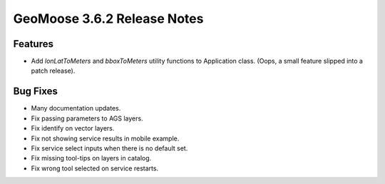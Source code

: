 .. _3.6.2_Release:

GeoMoose 3.6.2 Release Notes
============================

Features
--------
* Add `lonLatToMeters` and `bboxToMeters` utility functions to Application class. (Oops, a small feature slipped into a patch release).

Bug Fixes
---------

* Many documentation updates.
* Fix passing parameters to AGS layers.
* Fix identify on vector layers.
* Fix not showing service results in mobile example.
* Fix service select inputs when there is no default set.
* Fix missing tool-tips on layers in catalog.
* Fix wrong tool selected on service restarts.


